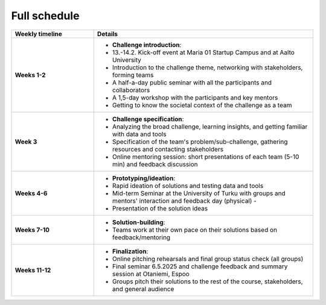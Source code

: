 Full schedule
===============

.. list-table::
    :widths: 3 8
    :header-rows: 1
    :stub-columns: 1
    :align: left

    * - Weekly timeline
      - Details

    * - Weeks 1-2
      - - **Challenge introduction**:
        - 13.-14.2. Kick-off event at Maria 01 Startup Campus and at Aalto University
        - Introduction to the challenge theme, networking with stakeholders, forming teams
        - A half-a-day public seminar with all the participants and collaborators
        - A 1,5-day workshop with the participants and key mentors
        - Getting to know the societal context of the challenge as a team

    * - Week 3
      - - **Challenge specification**:
        - Analyzing the broad challenge, learning insights, and getting familiar with data and tools
        - Specification of the team's problem/sub-challenge, gathering resources and contacting stakeholders
        - Online mentoring session: short presentations of each team (5-10 min) and feedback discussion

    * - Weeks 4-6
      - - **Prototyping/ideation**:
        - Rapid ideation of solutions and testing data and tools
        - Mid-term Seminar at the University of Turku with groups and mentors' interaction and feedback day (physical) -
        - Presentation of the solution ideas

    * - Weeks 7-10
      - - **Solution-building**:
        - Teams work at their own pace on their solutions based on feedback/mentoring

    * - Weeks 11-12
      - - **Finalization**:
        - Online pitching rehearsals and final group status check (all groups)
        - Final seminar 6.5.2025 and challenge feedback and summary session at Otaniemi, Espoo
        - Groups pitch their solutions to the rest of the course, stakeholders, and general audience

